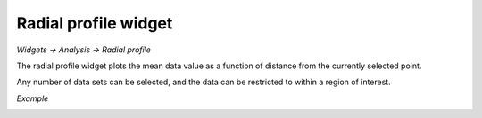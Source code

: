 Radial profile widget
=====================

*Widgets -> Analysis -> Radial profile*

The radial profile widget plots the mean data value as a function of distance from the currently
selected point.

Any number of data sets can be selected, and the data can be restricted to within a region
of interest.

*Example*

.. image:: screenshots/rp.png
